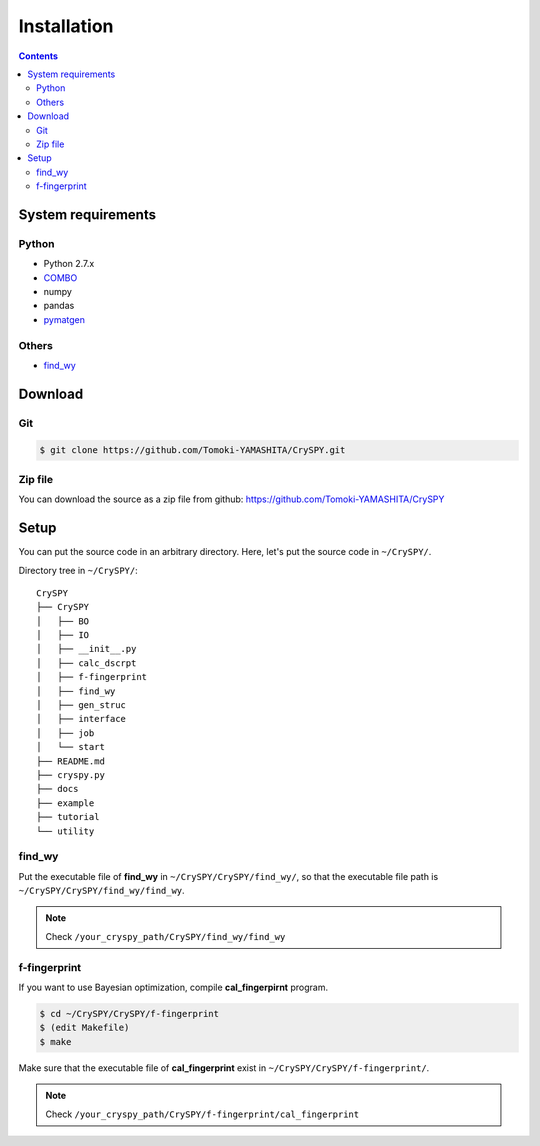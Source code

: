 =================
Installation
=================

.. contents:: Contents


System requirements
====================


.. index::
   single: COMBO

Python
--------

- Python 2.7.x
- `COMBO <https://github.com/tsudalab/combo>`_
- numpy
- pandas
- `pymatgen <http://pymatgen.org>`_


.. index::
   single: find_wy

Others
--------

- `find_wy <https://github.com/nim-hrkn/find_wy>`_


Download
==========

Git
-----

.. code-block:: bash

    $ git clone https://github.com/Tomoki-YAMASHITA/CrySPY.git

Zip file
---------
You can download the source as a zip file from github: https://github.com/Tomoki-YAMASHITA/CrySPY


Setup
=========
You can put the source code in an arbitrary directory. Here, let's put the source code in ``~/CrySPY/``.

Directory tree in ``~/CrySPY/``::

    CrySPY
    ├── CrySPY
    │   ├── BO
    │   ├── IO
    │   ├── __init__.py
    │   ├── calc_dscrpt
    │   ├── f-fingerprint
    │   ├── find_wy
    │   ├── gen_struc
    │   ├── interface
    │   ├── job
    │   └── start
    ├── README.md
    ├── cryspy.py
    ├── docs
    ├── example
    ├── tutorial
    └── utility


find_wy
----------
Put the executable file of **find_wy** in ``~/CrySPY/CrySPY/find_wy/``, so that the executable file path is ``~/CrySPY/CrySPY/find_wy/find_wy``.

.. seealso::
   You need to install `find_wy <https://github.com/nim-hrkn/find_wy>`_ in advance.

.. note::
   Check ``/your_cryspy_path/CrySPY/find_wy/find_wy``



.. index::
   single: f-fingerprint

f-fingerprint
---------------
If you want to use Bayesian optimization, compile **cal_fingerpirnt** program.

.. code-block:: bash

    $ cd ~/CrySPY/CrySPY/f-fingerprint
    $ (edit Makefile)
    $ make

Make sure that the executable file of **cal_fingerprint** exist in ``~/CrySPY/CrySPY/f-fingerprint/``.

.. note::
   Check ``/your_cryspy_path/CrySPY/f-fingerprint/cal_fingerprint``
